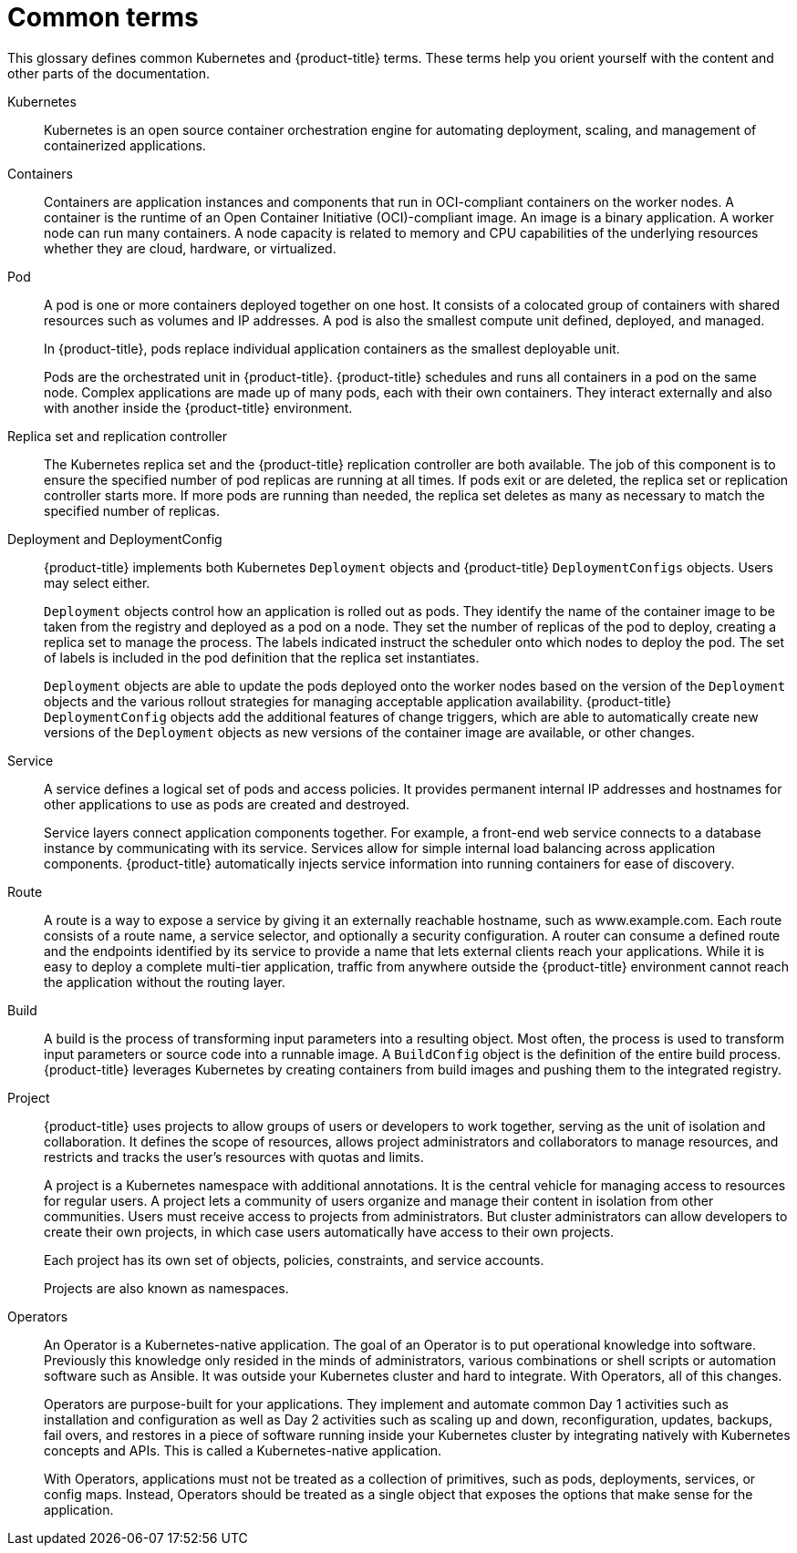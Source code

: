// Module included in the following assemblies:
//
// * getting-started/openshift-overview.adoc

:_content-type: REFERENCE
[id="getting-started-openshift-common-terms_{context}"]
= Common terms

This glossary defines common Kubernetes and {product-title} terms. These terms help you orient yourself with the content and other parts of the documentation.

Kubernetes::
Kubernetes is an open source container orchestration engine for automating deployment, scaling, and management of containerized applications.

Containers::
Containers are application instances and components that run in OCI-compliant containers on the worker nodes. A container is the runtime of an Open Container Initiative (OCI)-compliant image. An image is a binary application. A worker node can run many containers. A node capacity is related to memory and CPU capabilities of the underlying resources whether they are cloud, hardware, or virtualized.

Pod::
A pod is one or more containers deployed together on one host. It consists of a colocated group of containers with shared resources such as volumes and IP addresses. A pod is also the smallest compute unit defined, deployed, and managed.
+
In {product-title}, pods replace individual application containers as the smallest deployable unit.
+
Pods are the orchestrated unit in {product-title}. {product-title} schedules and runs all containers in a pod on the same node. Complex applications are made up of many pods, each with their own containers. They interact externally and also with another inside the {product-title} environment.

Replica set and replication controller::
The Kubernetes replica set and the {product-title} replication controller are both available. The job of this component is to ensure the specified number of pod replicas are running at all times. If pods exit or are deleted, the replica set or replication controller starts more. If more pods are running than needed, the replica set deletes as many as necessary to match the specified number of replicas.

Deployment and DeploymentConfig::
{product-title} implements both Kubernetes `Deployment` objects and {product-title} `DeploymentConfigs` objects. Users may select either.
+
`Deployment` objects control how an application is rolled out as pods. They identify the name of the container image to be taken from the registry and deployed as a pod on a node. They set the number of replicas of the pod to deploy, creating a replica set to manage the process. The labels indicated instruct the scheduler onto which nodes to deploy the pod. The set of labels is included in the pod definition that the replica set instantiates.
+
`Deployment` objects are able to update the pods deployed onto the worker nodes based on the version of the `Deployment` objects and the various rollout strategies for managing acceptable application availability. {product-title} `DeploymentConfig` objects add the additional features of change triggers, which are able to automatically create new versions of the `Deployment` objects as new versions of the container image are available, or other changes.

Service::
A service defines a logical set of pods and access policies. It provides permanent internal IP addresses and hostnames for other applications to use as pods are created and destroyed.
+
Service layers connect application components together. For example, a front-end web service connects to a database instance by communicating with its service. Services allow for simple internal load balancing across application components. {product-title} automatically injects service information into running containers for ease of discovery.

Route::
A route is a way to expose a service by giving it an externally reachable hostname, such as www.example.com. Each route consists of a route name, a service selector, and optionally a security configuration. A router can consume a defined route and the endpoints identified by its service to provide a name that lets external clients reach your applications.  While it is easy to deploy a complete multi-tier application, traffic from anywhere outside the {product-title} environment cannot reach the application without the routing layer.

Build::
A build is the process of transforming input parameters into a resulting object. Most often, the process is used to transform input parameters or source code into a runnable image. A `BuildConfig` object is the definition of the entire build process. {product-title} leverages Kubernetes by creating containers from build images and pushing them to the integrated registry.

Project::
{product-title} uses projects to allow groups of users or developers to work together, serving as the unit of isolation and collaboration. It defines the scope of resources, allows project administrators and collaborators to manage resources, and restricts and tracks the user’s resources with quotas and limits.
+
A project is a Kubernetes namespace with additional annotations. It is the central vehicle for managing access to resources for regular users. A project lets a community of users organize and manage their content in isolation from other communities. Users must receive access to projects from administrators. But cluster administrators can allow developers to create their own projects, in which case users automatically have access to their own projects.
+
Each project has its own set of objects, policies, constraints, and service accounts.
+
Projects are also known as namespaces.

Operators::
An Operator is a Kubernetes-native application. The goal of an Operator is to put operational knowledge into software. Previously this knowledge only resided in the minds of administrators, various combinations or shell scripts or automation software such as Ansible. It was outside your Kubernetes cluster and hard to integrate. With Operators, all of this changes.
+
Operators are purpose-built for your applications. They implement and automate common Day 1 activities such as installation and configuration as well as Day 2 activities such as scaling up and down, reconfiguration, updates, backups, fail overs, and restores in a piece of software running inside your Kubernetes cluster by integrating natively with Kubernetes concepts and APIs. This is called a Kubernetes-native application.
+
With Operators, applications must not be treated as a collection of primitives, such as pods, deployments, services, or config maps. Instead, Operators should be treated as a single object that exposes the options that make sense for the application.
